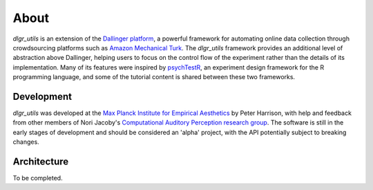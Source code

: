 =====
About
=====

`dlgr_utils` is an extension of the `Dallinger platform <http://docs.dallinger.io/en/latest/>`_,
a powerful framework for automating online data collection through crowdsourcing 
platforms such as `Amazon Mechanical Turk <https://www.mturk.com/>`_.
The `dlgr_utils` framework provides an additional level of abstraction above Dallinger,
helping users to focus on the control flow of the experiment rather than the details
of its implementation. Many of its features were inspired by 
`psychTestR <https://pmcharrison.github.io/psychTestR/>`_, an experiment design
framework for the R programming language, and some of the tutorial content is 
shared between these two frameworks.

Development
-----------

`dlgr_utils` was developed at the 
`Max Planck Institute for Empirical Aesthetics <https://www.aesthetics.mpg.de/en>`_
by Peter Harrison, with help and feedback from other members of Nori Jacoby's 
`Computational Auditory Perception research group 
<https://www.aesthetics.mpg.de/en/research/research-group-computational-auditory-perception.html>`_.
The software is still in the early stages of development
and should be considered an 'alpha' project, with the API potentially subject to breaking changes.

Architecture
------------

To be completed.